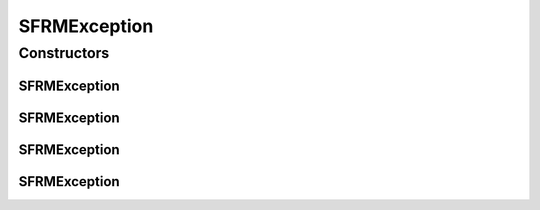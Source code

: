 .. java:import:: hk.hku.cecid.piazza.commons GenericException

SFRMException
=============

.. java:package:: hk.hku.cecid.edi.sfrm.spa
   :noindex:

.. java:type:: public class SFRMException extends GenericException

   SFRMException represents all kinds of exception related to SFRM processing. Creation Date: 27/9/2006

   :author: Twinsen Tsang

Constructors
------------
SFRMException
^^^^^^^^^^^^^

.. java:constructor:: public SFRMException()
   :outertype: SFRMException

   Creates a new instance of SFRMException.

SFRMException
^^^^^^^^^^^^^

.. java:constructor:: public SFRMException(String message)
   :outertype: SFRMException

   Creates a new instance of SFRMException.

   :param message: the error message.

SFRMException
^^^^^^^^^^^^^

.. java:constructor:: public SFRMException(Throwable cause)
   :outertype: SFRMException

   Creates a new instance of SFRMException.

   :param cause: the cause of this exception.

SFRMException
^^^^^^^^^^^^^

.. java:constructor:: public SFRMException(String message, Throwable cause)
   :outertype: SFRMException

   Creates a new instance of SFRMException.

   :param message: the error message.
   :param cause: the cause of this exception.

